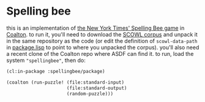 * Spelling bee

this is an implementation of [[https://www.nytimes.com/puzzles/spelling-bee][the New York Times' Spelling Bee game]] in [[https://coalton-lang.github.io/][Coalton]]. to run it,
you'll need to download the [[http://wordlist.aspell.net/][SCOWL corpus]] and unpack it in the same repository as the code
(or edit the definition of ~scowl-data-path~ in [[file:package.lisp][package.lisp]] to point to where you
unpacked the corpus). you'll also need a recent clone of the Coalton repo where ASDF can
find it. to run, load the system ~"spellingbee"~, then do:

#+begin_src lisp
  (cl:in-package :spellingbee/package)

  (coalton (run-puzzle! (file:standard-input)
                        (file:standard-output)
                        (random-puzzle)))
#+end_src
